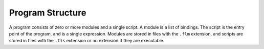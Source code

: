 Program Structure
=================

A program consists of zero or more modules and a single script. A module is a
list of bindings. The script is the entry point of the program, and is a single
expression. Modules are stored in files with the ``.flm`` extension, and
scripts are stored in files with the ``.fls`` extension or no extension if they
are executable.
